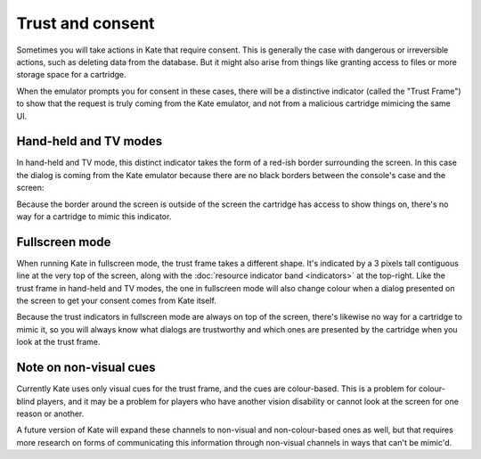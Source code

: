 Trust and consent
=================

Sometimes you will take actions in Kate that require consent. This is
generally the case with dangerous or irreversible actions, such as
deleting data from the database. But it might also arise from things
like granting access to files or more storage space for a cartridge.

When the emulator prompts you for consent in these cases, there will
be a distinctive indicator (called the "Trust Frame") to show that the
request is truly coming from the Kate emulator, and not from a malicious
cartridge mimicing the same UI.


Hand-held and TV modes
----------------------

In hand-held and TV mode, this distinct indicator takes the form of
a red-ish border surrounding the screen. In this case the dialog
is coming from the Kate emulator because there are no black borders
between the console's case and the screen:

.. image:: img/trust-frame.png

Because the border around the screen is outside of the screen the
cartridge has access to show things on, there's no way for a cartridge
to mimic this indicator.


Fullscreen mode
---------------

When running Kate in fullscreen mode, the trust frame takes a different
shape. It's indicated by a 3 pixels tall contiguous line at the very
top of the screen, along with the :doc:`resource indicator band <indicators>`
at the top-right. Like the trust frame in hand-held and TV modes, the
one in fullscreen mode will also change colour when a dialog
presented on the screen to get your consent comes from Kate itself.

.. image:: img/fullscreen-trust.png

Because the trust indicators in fullscreen mode are always on top of the
screen, there's likewise no way for a cartridge to mimic it, so you will
always know what dialogs are trustworthy and which ones are presented
by the cartridge when you look at the trust frame.


Note on non-visual cues
-----------------------

Currently Kate uses only visual cues for the trust frame, and the cues
are colour-based. This is a problem for colour-blind players, and it
may be a problem for players who have another vision disability or
cannot look at the screen for one reason or another.

A future version of Kate will expand these channels to non-visual and
non-colour-based ones as well, but that requires more research on
forms of communicating this information through non-visual channels
in ways that can't be mimic'd.